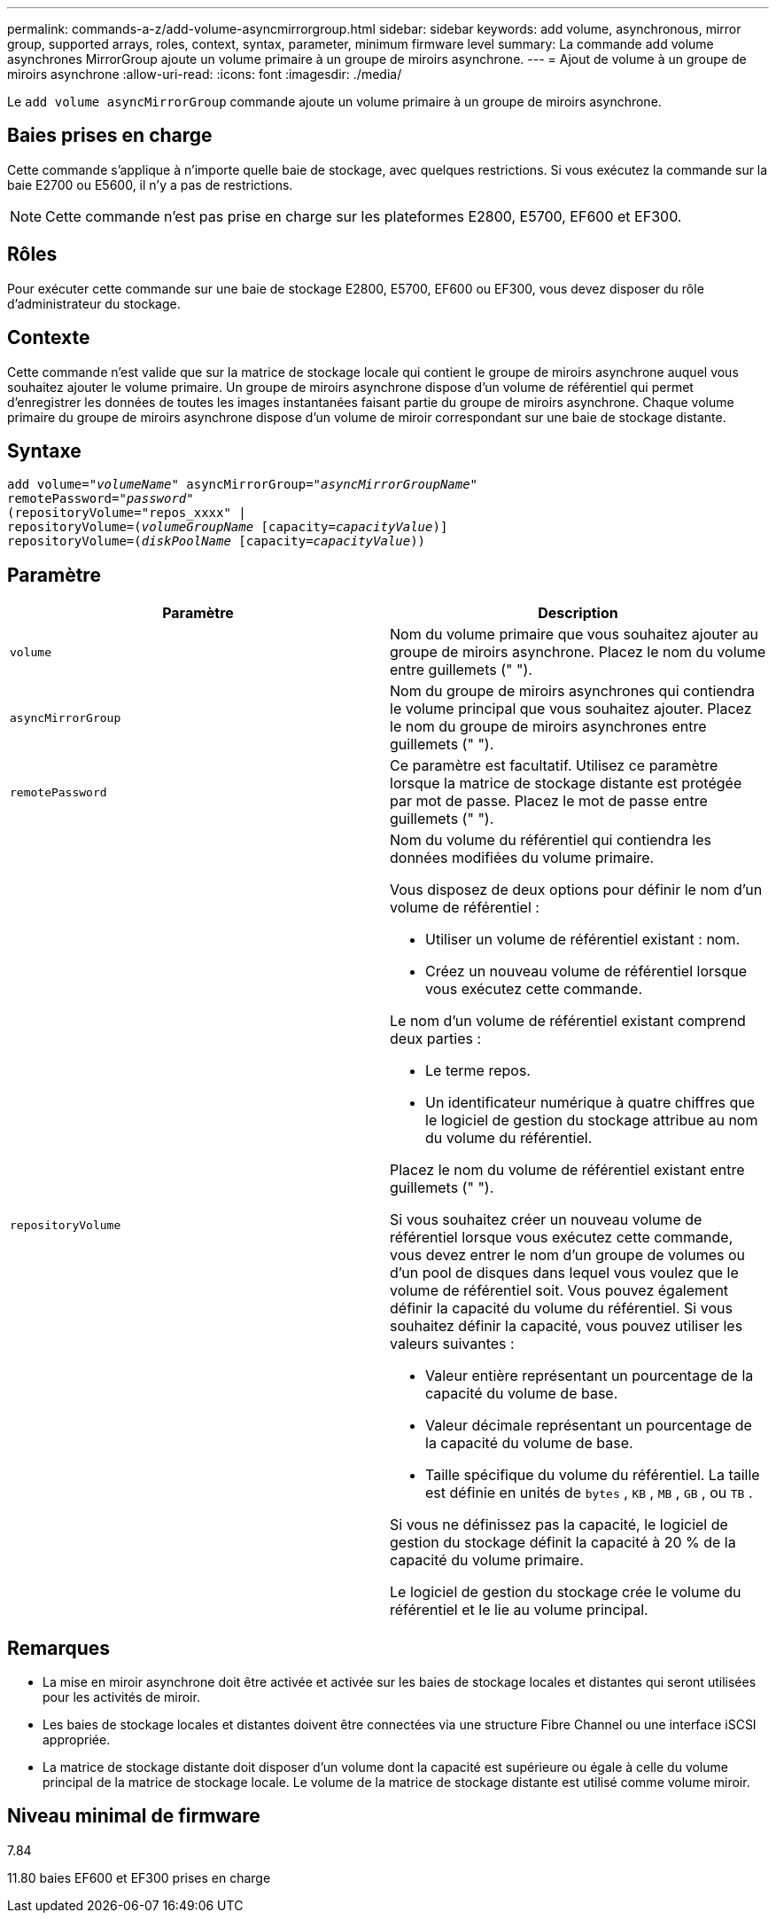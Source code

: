 ---
permalink: commands-a-z/add-volume-asyncmirrorgroup.html 
sidebar: sidebar 
keywords: add volume, asynchronous, mirror group, supported arrays, roles, context, syntax, parameter, minimum firmware level 
summary: La commande add volume asynchrones MirrorGroup ajoute un volume primaire à un groupe de miroirs asynchrone. 
---
= Ajout de volume à un groupe de miroirs asynchrone
:allow-uri-read: 
:icons: font
:imagesdir: ./media/


[role="lead"]
Le `add volume asyncMirrorGroup` commande ajoute un volume primaire à un groupe de miroirs asynchrone.



== Baies prises en charge

Cette commande s'applique à n'importe quelle baie de stockage, avec quelques restrictions. Si vous exécutez la commande sur la baie E2700 ou E5600, il n'y a pas de restrictions.

[NOTE]
====
Cette commande n'est pas prise en charge sur les plateformes E2800, E5700, EF600 et EF300.

====


== Rôles

Pour exécuter cette commande sur une baie de stockage E2800, E5700, EF600 ou EF300, vous devez disposer du rôle d'administrateur du stockage.



== Contexte

Cette commande n'est valide que sur la matrice de stockage locale qui contient le groupe de miroirs asynchrone auquel vous souhaitez ajouter le volume primaire. Un groupe de miroirs asynchrone dispose d'un volume de référentiel qui permet d'enregistrer les données de toutes les images instantanées faisant partie du groupe de miroirs asynchrone. Chaque volume primaire du groupe de miroirs asynchrone dispose d'un volume de miroir correspondant sur une baie de stockage distante.



== Syntaxe

[listing, subs="+macros"]
----
pass:quotes[add volume="_volumeName_" asyncMirrorGroup="_asyncMirrorGroupName_"
remotePassword="_password_"
(repositoryVolume="repos_xxxx" |
repositoryVolume=(_volumeGroupName_ ]pass:quotes[[capacity=_capacityValue_])]
repositoryVolume=pass:quotes[(_diskPoolName_] pass:quotes[[capacity=_capacityValue_]))
----


== Paramètre

|===
| Paramètre | Description 


 a| 
`volume`
 a| 
Nom du volume primaire que vous souhaitez ajouter au groupe de miroirs asynchrone. Placez le nom du volume entre guillemets (" ").



 a| 
`asyncMirrorGroup`
 a| 
Nom du groupe de miroirs asynchrones qui contiendra le volume principal que vous souhaitez ajouter. Placez le nom du groupe de miroirs asynchrones entre guillemets (" ").



 a| 
`remotePassword`
 a| 
Ce paramètre est facultatif. Utilisez ce paramètre lorsque la matrice de stockage distante est protégée par mot de passe. Placez le mot de passe entre guillemets (" ").



 a| 
`repositoryVolume`
 a| 
Nom du volume du référentiel qui contiendra les données modifiées du volume primaire.

Vous disposez de deux options pour définir le nom d'un volume de référentiel :

* Utiliser un volume de référentiel existant : nom.
* Créez un nouveau volume de référentiel lorsque vous exécutez cette commande.


Le nom d'un volume de référentiel existant comprend deux parties :

* Le terme repos.
* Un identificateur numérique à quatre chiffres que le logiciel de gestion du stockage attribue au nom du volume du référentiel.


Placez le nom du volume de référentiel existant entre guillemets (" ").

Si vous souhaitez créer un nouveau volume de référentiel lorsque vous exécutez cette commande, vous devez entrer le nom d'un groupe de volumes ou d'un pool de disques dans lequel vous voulez que le volume de référentiel soit. Vous pouvez également définir la capacité du volume du référentiel. Si vous souhaitez définir la capacité, vous pouvez utiliser les valeurs suivantes :

* Valeur entière représentant un pourcentage de la capacité du volume de base.
* Valeur décimale représentant un pourcentage de la capacité du volume de base.
* Taille spécifique du volume du référentiel. La taille est définie en unités de `bytes` , `KB` , `MB` , `GB` , ou `TB` .


Si vous ne définissez pas la capacité, le logiciel de gestion du stockage définit la capacité à 20 % de la capacité du volume primaire.

Le logiciel de gestion du stockage crée le volume du référentiel et le lie au volume principal.

|===


== Remarques

* La mise en miroir asynchrone doit être activée et activée sur les baies de stockage locales et distantes qui seront utilisées pour les activités de miroir.
* Les baies de stockage locales et distantes doivent être connectées via une structure Fibre Channel ou une interface iSCSI appropriée.
* La matrice de stockage distante doit disposer d'un volume dont la capacité est supérieure ou égale à celle du volume principal de la matrice de stockage locale. Le volume de la matrice de stockage distante est utilisé comme volume miroir.




== Niveau minimal de firmware

7.84

11.80 baies EF600 et EF300 prises en charge
